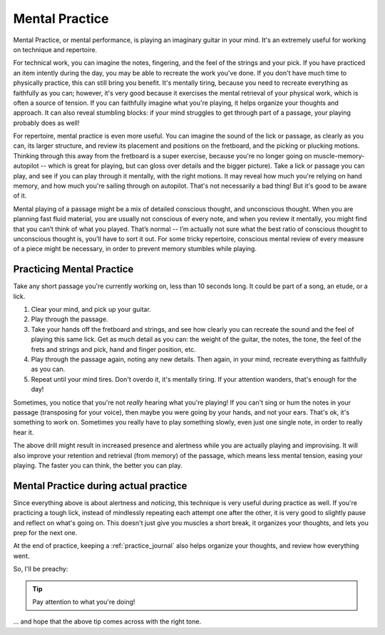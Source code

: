 Mental Practice
---------------

.. tech:technique:: mentalpractice
   :displayname: Mental Practice

   Practice and play away from the instrument.

Mental Practice, or mental performance, is playing an imaginary guitar in your mind.  It's an extremely useful for working on technique and repertoire.

For technical work, you can imagine the notes, fingering, and the feel of the strings and your pick.  If you have practiced an item intently during the day, you may be able to recreate the work you've done.  If you don't have much time to physically practice, this can still bring you benefit.  It's mentally tiring, because you need to recreate everything as faithfully as you can; however, it's very good because it exercises the mental retrieval of your physical work, which is often a source of tension.  If you can faithfully imagine what you're playing, it helps organize your thoughts and approach.  It can also reveal stumbling blocks: if your mind struggles to get through part of a passage, your playing probably does as well!

For repertoire, mental practice is even more useful.  You can imagine the sound of the lick or passage, as clearly as you can, its larger structure, and review its placement and positions on the fretboard, and the picking or plucking motions.  Thinking through this away from the fretboard is a super exercise, because you're no longer going on muscle-memory-autopilot -- which is great for playing, but can gloss over details and the bigger picture).  Take a lick or passage you can play, and see if you can play through it mentally, with the right motions.  It may reveal how much you're relying on hand memory, and how much you're sailing through on autopilot.  That's not necessarily a bad thing!  But it's good to be aware of it.

Mental playing of a passage might be a mix of detailed conscious thought, and unconscious thought.  When you are planning fast fluid material, you are usually not conscious of every note, and when you review it mentally, you might find that you can’t think of what you played. That’s normal -- I’m actually not sure what the best ratio of conscious thought to unconscious thought is, you'll have to sort it out.  For some tricky repertoire, conscious mental review of every measure of a piece might be necessary, in order to prevent memory stumbles while playing.

Practicing Mental Practice
^^^^^^^^^^^^^^^^^^^^^^^^^^

Take any short passage you're currently working on, less than 10 seconds long.  It could be part of a song, an etude, or a lick.

1. Clear your mind, and pick up your guitar.
2. Play through the passage.
3. Take your hands off the fretboard and strings, and see how clearly you can recreate the sound and the feel of playing this same lick.  Get as much detail as you can: the weight of the guitar, the notes, the tone, the feel of the frets and strings and pick, hand and finger position, etc.
4. Play through the passage again, noting any new details.  Then again, in your mind, recreate everything as faithfully as you can.
5. Repeat until your mind tires.  Don't overdo it, it's mentally tiring.  If your attention wanders, that's enough for the day!

Sometimes, you notice that you're not *really* hearing what you're playing!  If you can't sing or hum the notes in your passage (transposing for your voice), then maybe you were going by your hands, and not your ears.  That's ok, it's something to work on.  Sometimes you really have to play something slowly, even just one single note, in order to really hear it.

The above drill might result in increased presence and alertness while you are actually playing and improvising.  It will also improve your retention and retrieval (from memory) of the passage, which means less mental tension, easing your playing.  The faster you can think, the better you can play.

Mental Practice during actual practice
^^^^^^^^^^^^^^^^^^^^^^^^^^^^^^^^^^^^^^

Since everything above is about alertness and *noticing*, this technique is very useful during practice as well.  If you're practicing a tough lick, instead of mindlessly repeating each attempt one after the other, it is very good to slightly pause and reflect on what's going on.  This doesn't just give you muscles a short break, it organizes your thoughts, and lets you prep for the next one.

At the end of practice, keeping a :ref:`practice_journal` also helps organize your thoughts, and review how everything went.

So, I'll be preachy:

.. tip:: Pay attention to what you're doing!

... and hope that the above tip comes across with the right tone.

